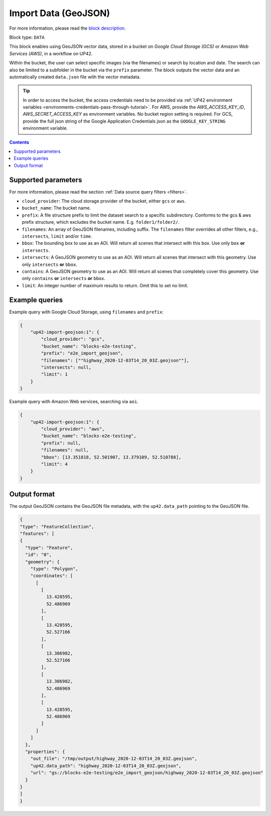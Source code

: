 .. meta::
   :description: UP42 data blocks: GeoJSON Import data block description
   :keywords: GeoJSON, custom, data, tasking

.. _up42-import-geojson-block:

Import Data (GeoJSON)
=====================
For more information, please read the `block description <https://marketplace.up42.com/block/d2903c7b-b200-4afa-8676-11eec792ee15>`_.

Block type: ``DATA``

This block enables using GeoJSON vector data, stored in a bucket on *Google Cloud Storage (GCS)*
or *Amazon Web Services (AWS)*, in a workflow on UP42.

Within the bucket, the user can select specific images (via the filenames) or search by
location and date. The search can also be limited to a subfolder in the bucket via the
``prefix`` parameter.
The block outputs the vector data and an automatically created ``data.json`` file with the vector metadata.

.. tip::

    In order to access the bucket, the access credentials need to be provided via :ref:`UP42 environment variables <environments-credentials-pass-through-tutorial>`.
    For AWS, provide the `AWS_ACCESS_KEY_ID`, `AWS_SECRET_ACCESS_KEY` as environment variables. No bucket region setting is required.
    For GCS, provide the full json string of the Google Application Credentials json as the ``GOOGLE_KEY_STRING`` environment variable.


.. contents::

Supported parameters
--------------------

For more information, please read the section :ref:`Data source query filters  <filters>`.

* ``cloud_provider``: The cloud storage provider of the bucket, either ``gcs`` or ``aws``.
* ``bucket_name``: The bucket name.
* ``prefix``: A file structure prefix to limit the dataset search to a specific subdirectory. Conforms to the gcs & aws prefix structure,
  which excludes the bucket name. E.g. ``folder1/folder2/``.
* ``filenames``: An array of GeoJSON filenames, including suffix. The ``filenames`` filter overrides all other filters, e.g., ``intersects``, ``limit`` and/or ``time``.
* ``bbox``: The bounding box to use as an AOI. Will return all scenes that intersect with this box. Use only ``box``
  **or** ``intersects``.
* ``intersects``: A GeoJSON geometry to use as an AOI. Will return all scenes that intersect with this geometry. Use
  only ``intersects`` **or** ``bbox``.
* ``contains``: A GeoJSON geometry to use as an AOI. Will return all scenes that completely cover this geometry. Use only ``contains``
  **or** ``intersects`` **or** ``bbox``.
* ``limit``: An integer number of maximum results to return. Omit this to set no limit.


Example queries
---------------

Example query with Google Cloud Storage, using ``filenames`` and ``prefix``:

.. code-block:: javascript

    {
        "up42-import-geojson:1": {
            "cloud_provider": "gcs",
            "bucket_name": "blocks-e2e-testing",
            "prefix": "e2e_import_geojson",
            "filenames": [""highway_2020-12-03T14_20_03Z.geojson""],
            "intersects": null,
            "limit": 1
        }
    }

Example query with Amazon Web services, searching via ``aoi``.

.. code-block:: javascript

    {
        "up42-import-geojson:1": {
            "cloud_provider": "aws",
            "bucket_name": "blocks-e2e-testing",
            "prefix": null,
            "filenames": null,
            "bbox": [13.351818, 52.501907, 13.379109, 52.510788],
            "limit": 4
        }
    }

Output format
-------------

The output GeoJSON contains the GeoJSON file metadata, with the ``up42.data_path`` pointing to the GeoJSON file.

.. code-block:: javascript

    {
    "type": "FeatureCollection",
    "features": [
    {
      "type": "Feature",
      "id": "0",
      "geometry": {
        "type": "Polygon",
        "coordinates": [
          [
            [
              13.428595,
              52.486969
            ],
            [
              13.428595,
              52.527166
            ],
            [
              13.386982,
              52.527166
            ],
            [
              13.386982,
              52.486969
            ],
            [
              13.428595,
              52.486969
            ]
          ]
        ]
      },
      "properties": {
        "out_file": "/tmp/output/highway_2020-12-03T14_20_03Z.geojson",
        "up42.data_path": "highway_2020-12-03T14_20_03Z.geojson",
        "url": "gs://blocks-e2e-testing/e2e_import_geojson/highway_2020-12-03T14_20_03Z.geojson"
      }
    }
    ]
    }
